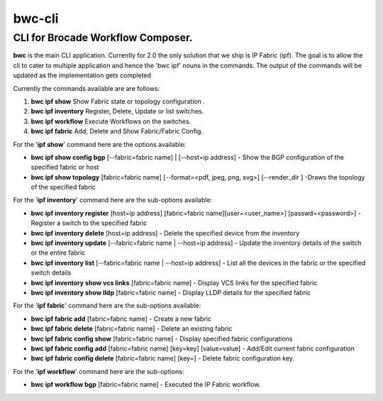 bwc-cli
=======

CLI for Brocade Workflow Composer.
----------------------------------

**bwc** is the main CLI application. Currently for 2.0 the only solution
that we ship is IP Fabric (ipf). The goal is to allow the cli to cater
to multiple application and hence the 'bwc ipf' nouns in the commands.
The output of the commands will be updated as the implementation gets
completed

Currently the commands available are are follows:

1. **bwc ipf show** Show Fabric state or topology configuration .
2. **bwc ipf inventory** Register, Delete, Update or list switches.
3. **bwc ipf workflow** Execute Workflows on the switches.
4. **bwc ipf fabric** Add, Delete and Show Fabric/Fabric Config.

For the '**ipf show**' command here are the options available:

-  **bwc ipf show config bgp** [--fabric=fabric name] \| [--host=ip address] - Show the BGP
   configuration of the specified fabric or host
-  **bwc ipf show topology** [fabric=fabric name] [--format=<pdf, jpeg, png, svg>] [--render\_dir ]
   -Draws the topology of the specified fabric

For the '**ipf inventory**' command here are the sub-options
available:

-  **bwc ipf inventory register** [host=ip address] [fabric=fabric name][user=<user_name>] [passwd=<password>] -
   Register a switch to the specified fabric
-  **bwc ipf inventory delete** [host=ip address] - Delete the specified device
   from the inventory
-  **bwc ipf inventory update** [--fabric=fabric name \| --host=ip address] - Update the
   inventory details of the switch or the entire fabric
-  **bwc ipf inventory list** [--fabric=fabric name \| --host=ip address] - List all the
   devices in the fabric or the specified switch details
-  **bwc ipf inventory show vcs links** [fabric=fabric name] - Display VCS links
   for the specified fabric
-  **bwc ipf inventory show lldp** [fabric=fabric name] - Display LLDP details for
   the specified fabric

For the '**ipf fabric**' command here are the sub-options available:

-  **bwc ipf fabric add** [fabric=fabric name] - Create a new fabric
-  **bwc ipf fabric delete** [fabric=fabric name] - Delete an existing fabric
-  **bwc ipf fabric config show** [fabric=fabric name] - Display specified fabric
   configurations
-  **bwc ipf fabric config add** [fabric=fabric name] [key=key] [value=value] - Add/Edit
   current fabric configuration
-  **bwc ipf fabric config delete** [fabric=fabric name] [key=] - Delete fabric
   configuration key.

For the '**ipf workflow**' command here are the sub-options:

-  **bwc ipf workflow bgp** [fabric=fabric name] - Executed the IP Fabric workflow.
